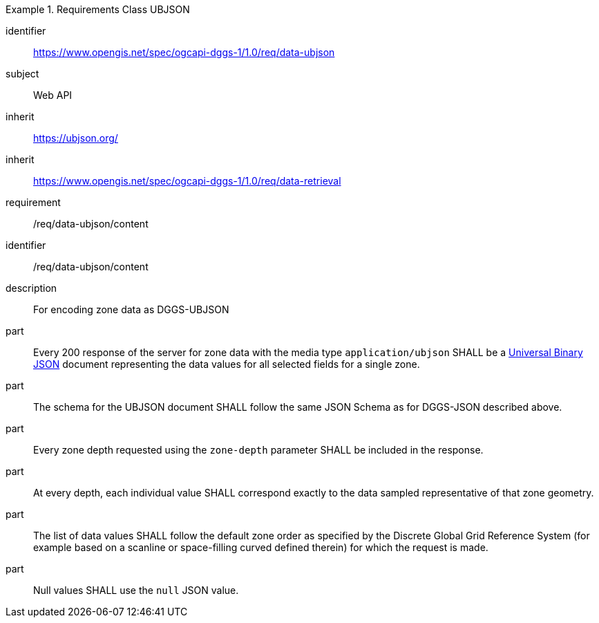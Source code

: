 [[rc_table-data_ubjson]]

[requirements_class]
.Requirements Class UBJSON
====
[%metadata]
identifier:: https://www.opengis.net/spec/ogcapi-dggs-1/1.0/req/data-ubjson
subject:: Web API
inherit:: https://ubjson.org/[https://ubjson.org/]
inherit:: https://www.opengis.net/spec/ogcapi-dggs-1/1.0/req/data-retrieval
requirement:: /req/data-ubjson/content
====

[requirement]
====
[%metadata]
identifier:: /req/data-ubjson/content
description:: For encoding zone data as DGGS-UBJSON
part:: Every 200 response of the server for zone data with the media type `application/ubjson` SHALL be a https://ubjson.org/[Universal Binary JSON] document representing the data values for all selected fields for a single zone.
part:: The schema for the UBJSON document SHALL follow the same JSON Schema as for DGGS-JSON described above.
part:: Every zone depth requested using the `zone-depth` parameter SHALL be included in the response.
part:: At every depth, each individual value SHALL correspond exactly to the data sampled representative of that zone geometry.
part:: The list of data values SHALL follow the default zone order as specified by the Discrete Global Grid Reference System (for example based on a scanline or space-filling curved defined therein) for which the request is made.
part:: Null values SHALL use the `null` JSON value.
====
